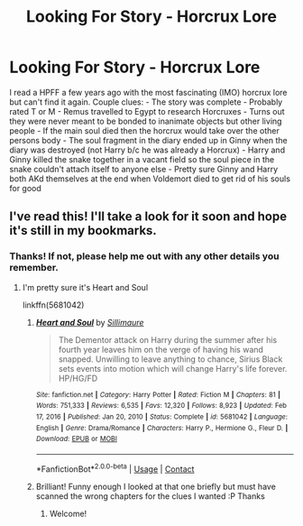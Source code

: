 #+TITLE: Looking For Story - Horcrux Lore

* Looking For Story - Horcrux Lore
:PROPERTIES:
:Author: Lionfountain
:Score: 3
:DateUnix: 1622408245.0
:DateShort: 2021-May-31
:FlairText: What's That Fic?
:END:
I read a HPFF a few years ago with the most fascinating (IMO) horcrux lore but can't find it again. Couple clues: - The story was complete - Probably rated T or M - Remus travelled to Egypt to research Horcruxes - Turns out they were never meant to be bonded to inanimate objects but other living people - If the main soul died then the horcrux would take over the other persons body - The soul fragment in the diary ended up in Ginny when the diary was destroyed (not Harry b/c he was already a Horcrux) - Harry and Ginny killed the snake together in a vacant field so the soul piece in the snake couldn't attach itself to anyone else - Pretty sure Ginny and Harry both AKd themselves at the end when Voldemort died to get rid of his souls for good


** I've read this! I'll take a look for it soon and hope it's still in my bookmarks.
:PROPERTIES:
:Author: kokoro_aria
:Score: 2
:DateUnix: 1622444492.0
:DateShort: 2021-May-31
:END:

*** Thanks! If not, please help me out with any other details you remember.
:PROPERTIES:
:Author: Lionfountain
:Score: 1
:DateUnix: 1622473032.0
:DateShort: 2021-May-31
:END:

**** I'm pretty sure it's Heart and Soul

linkffn(5681042)
:PROPERTIES:
:Author: kokoro_aria
:Score: 1
:DateUnix: 1622478341.0
:DateShort: 2021-May-31
:END:

***** [[https://www.fanfiction.net/s/5681042/1/][*/Heart and Soul/*]] by [[https://www.fanfiction.net/u/899135/Sillimaure][/Sillimaure/]]

#+begin_quote
  The Dementor attack on Harry during the summer after his fourth year leaves him on the verge of having his wand snapped. Unwilling to leave anything to chance, Sirius Black sets events into motion which will change Harry's life forever. HP/HG/FD
#+end_quote

^{/Site/:} ^{fanfiction.net} ^{*|*} ^{/Category/:} ^{Harry} ^{Potter} ^{*|*} ^{/Rated/:} ^{Fiction} ^{M} ^{*|*} ^{/Chapters/:} ^{81} ^{*|*} ^{/Words/:} ^{751,333} ^{*|*} ^{/Reviews/:} ^{6,535} ^{*|*} ^{/Favs/:} ^{12,320} ^{*|*} ^{/Follows/:} ^{8,923} ^{*|*} ^{/Updated/:} ^{Feb} ^{17,} ^{2016} ^{*|*} ^{/Published/:} ^{Jan} ^{20,} ^{2010} ^{*|*} ^{/Status/:} ^{Complete} ^{*|*} ^{/id/:} ^{5681042} ^{*|*} ^{/Language/:} ^{English} ^{*|*} ^{/Genre/:} ^{Drama/Romance} ^{*|*} ^{/Characters/:} ^{Harry} ^{P.,} ^{Hermione} ^{G.,} ^{Fleur} ^{D.} ^{*|*} ^{/Download/:} ^{[[http://www.ff2ebook.com/old/ffn-bot/index.php?id=5681042&source=ff&filetype=epub][EPUB]]} ^{or} ^{[[http://www.ff2ebook.com/old/ffn-bot/index.php?id=5681042&source=ff&filetype=mobi][MOBI]]}

--------------

*FanfictionBot*^{2.0.0-beta} | [[https://github.com/FanfictionBot/reddit-ffn-bot/wiki/Usage][Usage]] | [[https://www.reddit.com/message/compose?to=tusing][Contact]]
:PROPERTIES:
:Author: FanfictionBot
:Score: 1
:DateUnix: 1622478362.0
:DateShort: 2021-May-31
:END:


***** Brilliant! Funny enough I looked at that one briefly but must have scanned the wrong chapters for the clues I wanted :P Thanks
:PROPERTIES:
:Author: Lionfountain
:Score: 1
:DateUnix: 1622494800.0
:DateShort: 2021-Jun-01
:END:

****** Welcome!
:PROPERTIES:
:Author: kokoro_aria
:Score: 1
:DateUnix: 1622523755.0
:DateShort: 2021-Jun-01
:END:
